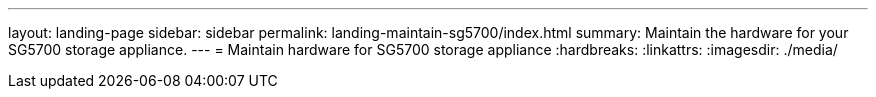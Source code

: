 ---
layout: landing-page
sidebar: sidebar
permalink: landing-maintain-sg5700/index.html
summary: Maintain the hardware for your SG5700 storage appliance.
---
= Maintain hardware for SG5700 storage appliance
:hardbreaks:
:linkattrs:
:imagesdir: ./media/